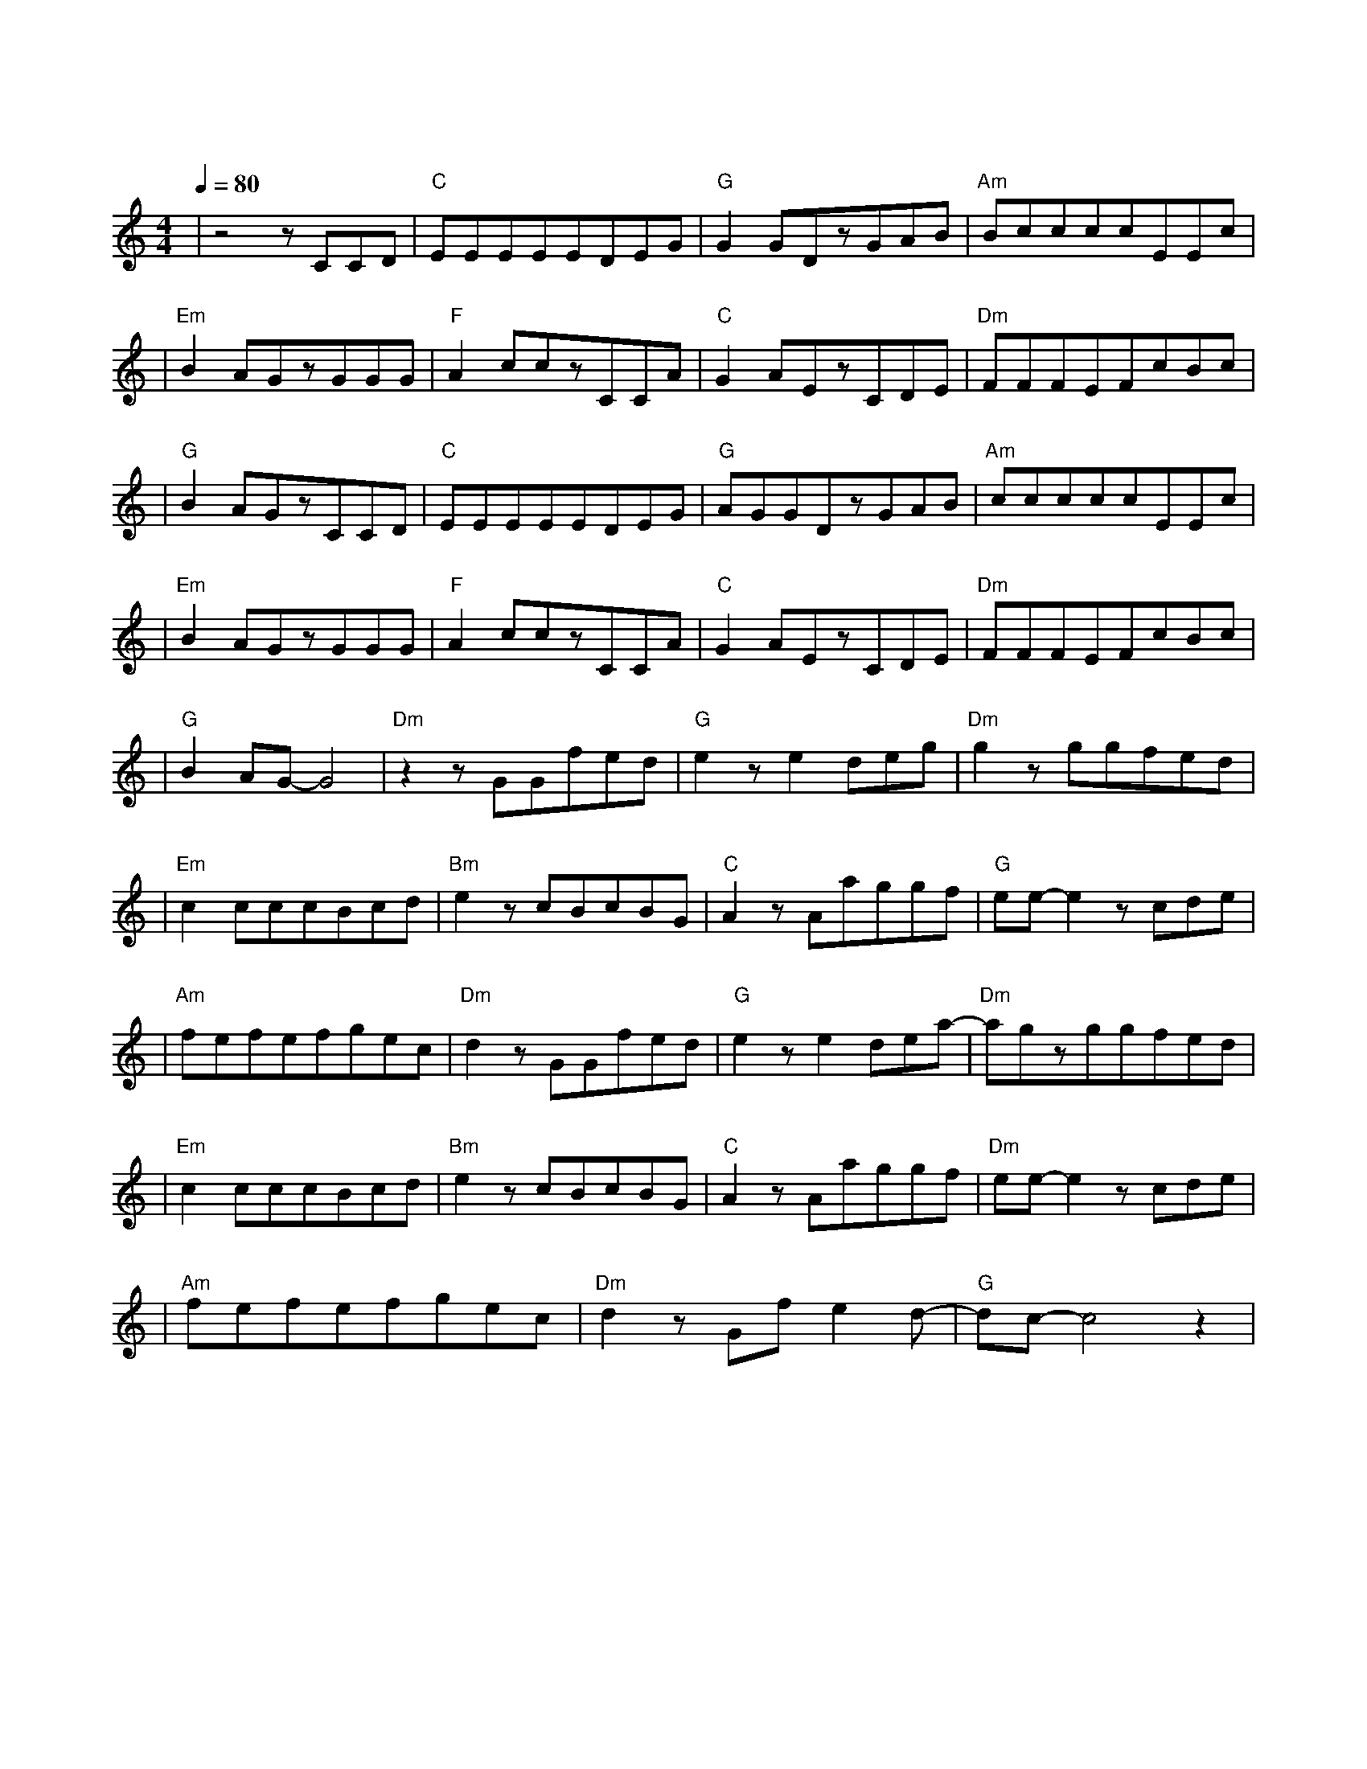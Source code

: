 X:1
T:愿得一人心
M:4/4
L:1/8
V:1
Q:1/4=80
K:C
|z4zCCD|"C"EEEEEDEG|"G"G2GDzGAB|"Am"BccccEEc|
w: 曾 在 我|背 包 小 小 夹 层 里 的|那 个 人 陪 伴 我|飘 洋 过 海 经 过 每 一|
|"Em"B2AGzGGG|"F"A2cczCCA|"C"G2AEzCDE|"Dm"FFFEFcBc|
w: 段 旅 程 隐 形 的|稻 草 人 守 护 我|的 天 真 曾 以 为|爱 情 能 让 未 来 只 为|
|"G"B2AGzCCD|"C"EEEEEDEG|"G"AGGDzGAB|"Am"cccccEEc|
w: 一 个 人 关 了 灯|依 旧 在 书 桌 角 落 的|那 个 人 变 成 我|许 多 年 来 纪 念 爱 情|
|"Em"B2AGzGGG|"F"A2cczCCA|"C"G2AEzCDE|"Dm"FFFEFcBc|
w: 的 标 本 消 失 的|那 个 人 回 不 去|的 青 春 忘 不 了|爱 过 的 人 才 会 对 过|
|"G"B2AG-G4|"Dm"z2zGGfed|"G"e2ze2deg|"Dm"g2zggfed|
w: 往 认 真|只 愿 得 一 人|心 白 首 不 分|离 这 简 单 的 话|
|"Em"c2cccBcd|"Bm"e2zcBcBG|"C"A2zAaggf|"G"ee-e2zcde|
w: 语 需 要 巨 大 的 勇|气 没 想 过 失 去|你 却 是 在 骗 自|己 最 后 你|
|"Am"fefefgec|"Dm"d2zGGfed|"G"e2ze2dea-|"Dm"agzggfed|
w: 深 深 藏 在 我 的 歌 声|里 只 愿 得 一 人|心 白 首 不 分|离 这 清 晰 的 话|
|"Em"c2cccBcd|"Bm"e2zcBcBG|"C"A2zAaggf|"Dm"ee-e2zcde|
w:语 嘲 笑 孤 单 的 自|己 盼 望 能 见 到|你 却 一 直 骗 自|己 遗 憾 你|
|"Am"fefefgec|"Dm"d2zGfe2d-|"G"dc-c4z2|
w: 听 不 到 我 唱 的 这 首|歌 多 想 唱 给|你|